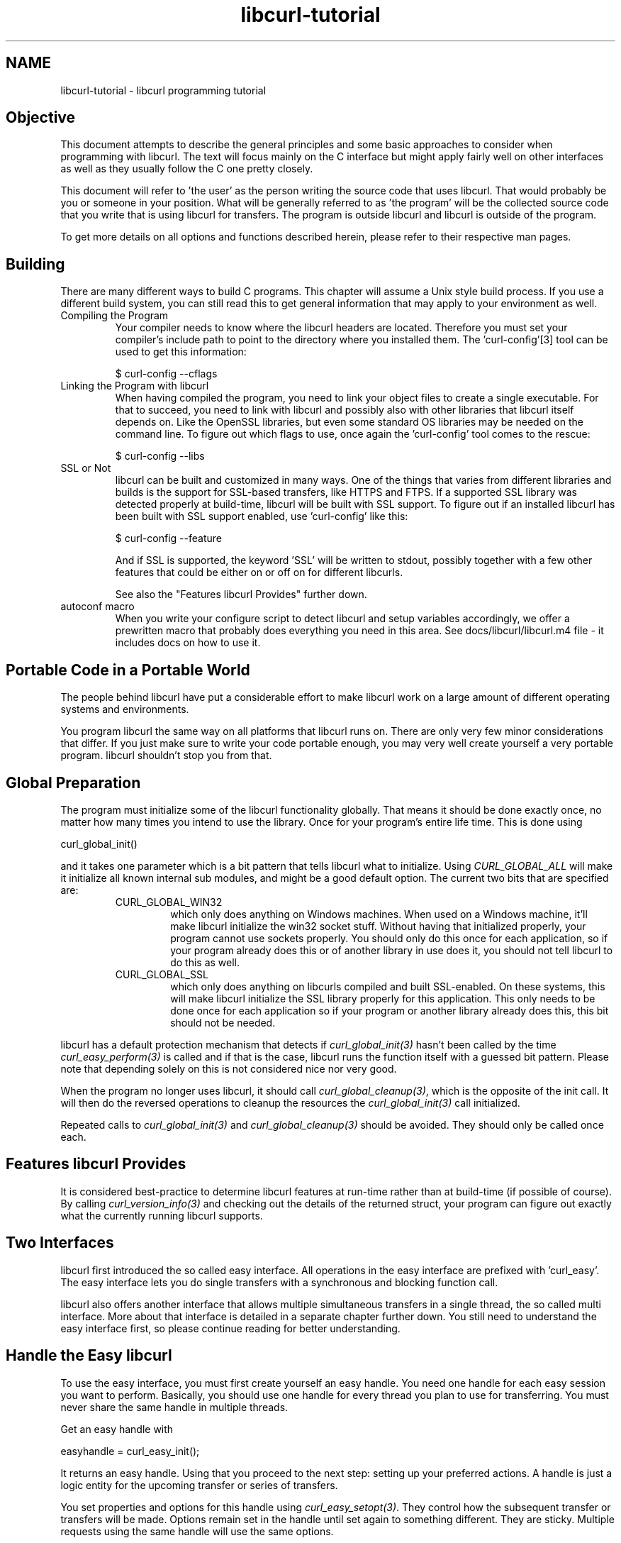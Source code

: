 .\" **************************************************************************
.\" *                                  _   _ ____  _
.\" *  Project                     ___| | | |  _ \| |
.\" *                             / __| | | | |_) | |
.\" *                            | (__| |_| |  _ <| |___
.\" *                             \___|\___/|_| \_\_____|
.\" *
.\" * Copyright (C) 1998 - 2018, Daniel Stenberg, <daniel@haxx.se>, et al.
.\" *
.\" * This software is licensed as described in the file COPYING, which
.\" * you should have received as part of this distribution. The terms
.\" * are also available at https://curl.haxx.se/docs/copyright.html.
.\" *
.\" * You may opt to use, copy, modify, merge, publish, distribute and/or sell
.\" * copies of the Software, and permit persons to whom the Software is
.\" * furnished to do so, under the terms of the COPYING file.
.\" *
.\" * This software is distributed on an "AS IS" basis, WITHOUT WARRANTY OF ANY
.\" * KIND, either express or implied.
.\" *
.\" **************************************************************************
.\"
.TH libcurl-tutorial 3 "February 23, 2018" "libcurl 7.59.0" "libcurl programming"

.SH NAME
libcurl-tutorial \- libcurl programming tutorial
.SH "Objective"
This document attempts to describe the general principles and some basic
approaches to consider when programming with libcurl. The text will focus
mainly on the C interface but might apply fairly well on other interfaces as
well as they usually follow the C one pretty closely.

This document will refer to 'the user' as the person writing the source code
that uses libcurl. That would probably be you or someone in your position.
What will be generally referred to as 'the program' will be the collected
source code that you write that is using libcurl for transfers. The program
is outside libcurl and libcurl is outside of the program.

To get more details on all options and functions described herein, please
refer to their respective man pages.

.SH "Building"
There are many different ways to build C programs. This chapter will assume a
Unix style build process. If you use a different build system, you can still
read this to get general information that may apply to your environment as
well.
.IP "Compiling the Program"
Your compiler needs to know where the libcurl headers are located. Therefore
you must set your compiler's include path to point to the directory where you
installed them. The 'curl-config'[3] tool can be used to get this information:

$ curl-config --cflags

.IP "Linking the Program with libcurl"
When having compiled the program, you need to link your object files to create
a single executable. For that to succeed, you need to link with libcurl and
possibly also with other libraries that libcurl itself depends on. Like the
OpenSSL libraries, but even some standard OS libraries may be needed on the
command line. To figure out which flags to use, once again the 'curl-config'
tool comes to the rescue:

$ curl-config --libs

.IP "SSL or Not"
libcurl can be built and customized in many ways. One of the things that
varies from different libraries and builds is the support for SSL-based
transfers, like HTTPS and FTPS. If a supported SSL library was detected
properly at build-time, libcurl will be built with SSL support. To figure out
if an installed libcurl has been built with SSL support enabled, use
\&'curl-config' like this:

$ curl-config --feature

And if SSL is supported, the keyword 'SSL' will be written to stdout,
possibly together with a few other features that could be either on or off on
for different libcurls.

See also the "Features libcurl Provides" further down.
.IP "autoconf macro"
When you write your configure script to detect libcurl and setup variables
accordingly, we offer a prewritten macro that probably does everything you
need in this area. See docs/libcurl/libcurl.m4 file - it includes docs on how
to use it.

.SH "Portable Code in a Portable World"
The people behind libcurl have put a considerable effort to make libcurl work
on a large amount of different operating systems and environments.

You program libcurl the same way on all platforms that libcurl runs on. There
are only very few minor considerations that differ. If you just make sure to
write your code portable enough, you may very well create yourself a very
portable program. libcurl shouldn't stop you from that.

.SH "Global Preparation"
The program must initialize some of the libcurl functionality globally. That
means it should be done exactly once, no matter how many times you intend to
use the library. Once for your program's entire life time. This is done using

 curl_global_init()

and it takes one parameter which is a bit pattern that tells libcurl what to
initialize. Using \fICURL_GLOBAL_ALL\fP will make it initialize all known
internal sub modules, and might be a good default option. The current two bits
that are specified are:
.RS
.IP "CURL_GLOBAL_WIN32"
which only does anything on Windows machines. When used on
a Windows machine, it'll make libcurl initialize the win32 socket
stuff. Without having that initialized properly, your program cannot use
sockets properly. You should only do this once for each application, so if
your program already does this or of another library in use does it, you
should not tell libcurl to do this as well.
.IP CURL_GLOBAL_SSL
which only does anything on libcurls compiled and built SSL-enabled. On these
systems, this will make libcurl initialize the SSL library properly for this
application. This only needs to be done once for each application so if your
program or another library already does this, this bit should not be needed.
.RE

libcurl has a default protection mechanism that detects if
\fIcurl_global_init(3)\fP hasn't been called by the time
\fIcurl_easy_perform(3)\fP is called and if that is the case, libcurl runs the
function itself with a guessed bit pattern. Please note that depending solely
on this is not considered nice nor very good.

When the program no longer uses libcurl, it should call
\fIcurl_global_cleanup(3)\fP, which is the opposite of the init call. It will
then do the reversed operations to cleanup the resources the
\fIcurl_global_init(3)\fP call initialized.

Repeated calls to \fIcurl_global_init(3)\fP and \fIcurl_global_cleanup(3)\fP
should be avoided. They should only be called once each.

.SH "Features libcurl Provides"
It is considered best-practice to determine libcurl features at run-time
rather than at build-time (if possible of course). By calling
\fIcurl_version_info(3)\fP and checking out the details of the returned
struct, your program can figure out exactly what the currently running libcurl
supports.

.SH "Two Interfaces"
libcurl first introduced the so called easy interface. All operations in the
easy interface are prefixed with 'curl_easy'. The easy interface lets you do
single transfers with a synchronous and blocking function call.

libcurl also offers another interface that allows multiple simultaneous
transfers in a single thread, the so called multi interface. More about that
interface is detailed in a separate chapter further down. You still need to
understand the easy interface first, so please continue reading for better
understanding.
.SH "Handle the Easy libcurl"
To use the easy interface, you must first create yourself an easy handle. You
need one handle for each easy session you want to perform. Basically, you
should use one handle for every thread you plan to use for transferring. You
must never share the same handle in multiple threads.

Get an easy handle with

 easyhandle = curl_easy_init();

It returns an easy handle. Using that you proceed to the next step: setting
up your preferred actions. A handle is just a logic entity for the upcoming
transfer or series of transfers.

You set properties and options for this handle using
\fIcurl_easy_setopt(3)\fP. They control how the subsequent transfer or
transfers will be made. Options remain set in the handle until set again to
something different. They are sticky. Multiple requests using the same handle
will use the same options.

If you at any point would like to blank all previously set options for a
single easy handle, you can call \fIcurl_easy_reset(3)\fP and you can also
make a clone of an easy handle (with all its set options) using
\fIcurl_easy_duphandle(3)\fP.

Many of the options you set in libcurl are "strings", pointers to data
terminated with a zero byte. When you set strings with
\fIcurl_easy_setopt(3)\fP, libcurl makes its own copy so that they don't need
to be kept around in your application after being set[4].

One of the most basic properties to set in the handle is the URL. You set your
preferred URL to transfer with \fICURLOPT_URL(3)\fP in a manner similar to:

.nf
 curl_easy_setopt(handle, CURLOPT_URL, "http://domain.com/");
.fi

Let's assume for a while that you want to receive data as the URL identifies a
remote resource you want to get here. Since you write a sort of application
that needs this transfer, I assume that you would like to get the data passed
to you directly instead of simply getting it passed to stdout. So, you write
your own function that matches this prototype:

 size_t write_data(void *buffer, size_t size, size_t nmemb, void *userp);

You tell libcurl to pass all data to this function by issuing a function
similar to this:

 curl_easy_setopt(easyhandle, CURLOPT_WRITEFUNCTION, write_data);

You can control what data your callback function gets in the fourth argument
by setting another property:

 curl_easy_setopt(easyhandle, CURLOPT_WRITEDATA, &internal_struct);

Using that property, you can easily pass local data between your application
and the function that gets invoked by libcurl. libcurl itself won't touch the
data you pass with \fICURLOPT_WRITEDATA(3)\fP.

libcurl offers its own default internal callback that will take care of the
data if you don't set the callback with \fICURLOPT_WRITEFUNCTION(3)\fP. It
will then simply output the received data to stdout. You can have the default
callback write the data to a different file handle by passing a 'FILE *' to a
file opened for writing with the \fICURLOPT_WRITEDATA(3)\fP option.

Now, we need to take a step back and have a deep breath. Here's one of those
rare platform-dependent nitpicks. Did you spot it? On some platforms[2],
libcurl won't be able to operate on files opened by the program. Thus, if you
use the default callback and pass in an open file with
\fICURLOPT_WRITEDATA(3)\fP, it will crash. You should therefore avoid this to
make your program run fine virtually everywhere.

(\fICURLOPT_WRITEDATA(3)\fP was formerly known as \fICURLOPT_FILE\fP. Both
names still work and do the same thing).

If you're using libcurl as a win32 DLL, you MUST use the
\fICURLOPT_WRITEFUNCTION(3)\fP if you set \fICURLOPT_WRITEDATA(3)\fP - or you
will experience crashes.

There are of course many more options you can set, and we'll get back to a few
of them later. Let's instead continue to the actual transfer:

 success = curl_easy_perform(easyhandle);

\fIcurl_easy_perform(3)\fP will connect to the remote site, do the necessary
commands and receive the transfer. Whenever it receives data, it calls the
callback function we previously set. The function may get one byte at a time,
or it may get many kilobytes at once. libcurl delivers as much as possible as
often as possible. Your callback function should return the number of bytes it
\&"took care of". If that is not the exact same amount of bytes that was
passed to it, libcurl will abort the operation and return with an error code.

When the transfer is complete, the function returns a return code that informs
you if it succeeded in its mission or not. If a return code isn't enough for
you, you can use the \fICURLOPT_ERRORBUFFER(3)\fP to point libcurl to a buffer
of yours where it'll store a human readable error message as well.

If you then want to transfer another file, the handle is ready to be used
again. Mind you, it is even preferred that you re-use an existing handle if
you intend to make another transfer. libcurl will then attempt to re-use the
previous connection.

For some protocols, downloading a file can involve a complicated process of
logging in, setting the transfer mode, changing the current directory and
finally transferring the file data. libcurl takes care of all that
complication for you. Given simply the URL to a file, libcurl will take care
of all the details needed to get the file moved from one machine to another.

.SH "Multi-threading Issues"
libcurl is thread safe but there are a few exceptions. Refer to
\fIlibcurl-thread(3)\fP for more information.

.SH "When It Doesn't Work"
There will always be times when the transfer fails for some reason. You might
have set the wrong libcurl option or misunderstood what the libcurl option
actually does, or the remote server might return non-standard replies that
confuse the library which then confuses your program.

There's one golden rule when these things occur: set the
\fICURLOPT_VERBOSE(3)\fP option to 1. It'll cause the library to spew out the
entire protocol details it sends, some internal info and some received
protocol data as well (especially when using FTP). If you're using HTTP,
adding the headers in the received output to study is also a clever way to get
a better understanding why the server behaves the way it does. Include headers
in the normal body output with \fICURLOPT_HEADER(3)\fP set 1.

Of course, there are bugs left. We need to know about them to be able to fix
them, so we're quite dependent on your bug reports! When you do report
suspected bugs in libcurl, please include as many details as you possibly can:
a protocol dump that \fICURLOPT_VERBOSE(3)\fP produces, library version, as
much as possible of your code that uses libcurl, operating system name and
version, compiler name and version etc.

If \fICURLOPT_VERBOSE(3)\fP is not enough, you increase the level of debug
data your application receive by using the \fICURLOPT_DEBUGFUNCTION(3)\fP.

Getting some in-depth knowledge about the protocols involved is never wrong,
and if you're trying to do funny things, you might very well understand
libcurl and how to use it better if you study the appropriate RFC documents
at least briefly.

.SH "Upload Data to a Remote Site"
libcurl tries to keep a protocol independent approach to most transfers, thus
uploading to a remote FTP site is very similar to uploading data to a HTTP
server with a PUT request.

Of course, first you either create an easy handle or you re-use one existing
one. Then you set the URL to operate on just like before. This is the remote
URL, that we now will upload.

Since we write an application, we most likely want libcurl to get the upload
data by asking us for it. To make it do that, we set the read callback and
the custom pointer libcurl will pass to our read callback. The read callback
should have a prototype similar to:

 size_t function(char *bufptr, size_t size, size_t nitems, void *userp);

Where bufptr is the pointer to a buffer we fill in with data to upload and
size*nitems is the size of the buffer and therefore also the maximum amount
of data we can return to libcurl in this call. The 'userp' pointer is the
custom pointer we set to point to a struct of ours to pass private data
between the application and the callback.

 curl_easy_setopt(easyhandle, CURLOPT_READFUNCTION, read_function);

 curl_easy_setopt(easyhandle, CURLOPT_READDATA, &filedata);

Tell libcurl that we want to upload:

 curl_easy_setopt(easyhandle, CURLOPT_UPLOAD, 1L);

A few protocols won't behave properly when uploads are done without any prior
knowledge of the expected file size. So, set the upload file size using the
\fICURLOPT_INFILESIZE_LARGE(3)\fP for all known file sizes like this[1]:

.nf
 /* in this example, file_size must be an curl_off_t variable */
 curl_easy_setopt(easyhandle, CURLOPT_INFILESIZE_LARGE, file_size);
.fi

When you call \fIcurl_easy_perform(3)\fP this time, it'll perform all the
necessary operations and when it has invoked the upload it'll call your
supplied callback to get the data to upload. The program should return as much
data as possible in every invoke, as that is likely to make the upload perform
as fast as possible. The callback should return the number of bytes it wrote
in the buffer. Returning 0 will signal the end of the upload.

.SH "Passwords"
Many protocols use or even require that user name and password are provided
to be able to download or upload the data of your choice. libcurl offers
several ways to specify them.

Most protocols support that you specify the name and password in the URL
itself. libcurl will detect this and use them accordingly. This is written
like this:

 protocol://user:password@example.com/path/

If you need any odd letters in your user name or password, you should enter
them URL encoded, as %XX where XX is a two-digit hexadecimal number.

libcurl also provides options to set various passwords. The user name and
password as shown embedded in the URL can instead get set with the
\fICURLOPT_USERPWD(3)\fP option. The argument passed to libcurl should be a
char * to a string in the format "user:password". In a manner like this:

 curl_easy_setopt(easyhandle, CURLOPT_USERPWD, "myname:thesecret");

Another case where name and password might be needed at times, is for those
users who need to authenticate themselves to a proxy they use. libcurl offers
another option for this, the \fICURLOPT_PROXYUSERPWD(3)\fP. It is used quite
similar to the \fICURLOPT_USERPWD(3)\fP option like this:

 curl_easy_setopt(easyhandle, CURLOPT_PROXYUSERPWD, "myname:thesecret");

There's a long time Unix "standard" way of storing FTP user names and
passwords, namely in the $HOME/.netrc file. The file should be made private
so that only the user may read it (see also the "Security Considerations"
chapter), as it might contain the password in plain text. libcurl has the
ability to use this file to figure out what set of user name and password to
use for a particular host. As an extension to the normal functionality,
libcurl also supports this file for non-FTP protocols such as HTTP. To make
curl use this file, use the \fICURLOPT_NETRC(3)\fP option:

 curl_easy_setopt(easyhandle, CURLOPT_NETRC, 1L);

And a very basic example of how such a .netrc file may look like:

.nf
 machine myhost.mydomain.com
 login userlogin
 password secretword
.fi

All these examples have been cases where the password has been optional, or
at least you could leave it out and have libcurl attempt to do its job
without it. There are times when the password isn't optional, like when
you're using an SSL private key for secure transfers.

To pass the known private key password to libcurl:

 curl_easy_setopt(easyhandle, CURLOPT_KEYPASSWD, "keypassword");

.SH "HTTP Authentication"
The previous chapter showed how to set user name and password for getting
URLs that require authentication. When using the HTTP protocol, there are
many different ways a client can provide those credentials to the server and
you can control which way libcurl will (attempt to) use them. The default HTTP
authentication method is called 'Basic', which is sending the name and
password in clear-text in the HTTP request, base64-encoded. This is insecure.

At the time of this writing, libcurl can be built to use: Basic, Digest, NTLM,
Negotiate (SPNEGO). You can tell libcurl which one to use
with \fICURLOPT_HTTPAUTH(3)\fP as in:

 curl_easy_setopt(easyhandle, CURLOPT_HTTPAUTH, CURLAUTH_DIGEST);

And when you send authentication to a proxy, you can also set authentication
type the same way but instead with \fICURLOPT_PROXYAUTH(3)\fP:

 curl_easy_setopt(easyhandle, CURLOPT_PROXYAUTH, CURLAUTH_NTLM);

Both these options allow you to set multiple types (by ORing them together),
to make libcurl pick the most secure one out of the types the server/proxy
claims to support. This method does however add a round-trip since libcurl
must first ask the server what it supports:

 curl_easy_setopt(easyhandle, CURLOPT_HTTPAUTH,
 CURLAUTH_DIGEST|CURLAUTH_BASIC);

For convenience, you can use the 'CURLAUTH_ANY' define (instead of a list
with specific types) which allows libcurl to use whatever method it wants.

When asking for multiple types, libcurl will pick the available one it
considers "best" in its own internal order of preference.

.SH "HTTP POSTing"
We get many questions regarding how to issue HTTP POSTs with libcurl the
proper way. This chapter will thus include examples using both different
versions of HTTP POST that libcurl supports.

The first version is the simple POST, the most common version, that most HTML
pages using the <form> tag uses. We provide a pointer to the data and tell
libcurl to post it all to the remote site:

.nf
    char *data="name=daniel&project=curl";
    curl_easy_setopt(easyhandle, CURLOPT_POSTFIELDS, data);
    curl_easy_setopt(easyhandle, CURLOPT_URL, "http://posthere.com/");

    curl_easy_perform(easyhandle); /* post away! */
.fi

Simple enough, huh? Since you set the POST options with the
\fICURLOPT_POSTFIELDS(3)\fP, this automatically switches the handle to use
POST in the upcoming request.

Ok, so what if you want to post binary data that also requires you to set the
Content-Type: header of the post? Well, binary posts prevent libcurl from
being able to do strlen() on the data to figure out the size, so therefore we
must tell libcurl the size of the post data. Setting headers in libcurl
requests are done in a generic way, by building a list of our own headers and
then passing that list to libcurl.

.nf
 struct curl_slist *headers=NULL;
 headers = curl_slist_append(headers, "Content-Type: text/xml");

 /* post binary data */
 curl_easy_setopt(easyhandle, CURLOPT_POSTFIELDS, binaryptr);

 /* set the size of the postfields data */
 curl_easy_setopt(easyhandle, CURLOPT_POSTFIELDSIZE, 23L);

 /* pass our list of custom made headers */
 curl_easy_setopt(easyhandle, CURLOPT_HTTPHEADER, headers);

 curl_easy_perform(easyhandle); /* post away! */

 curl_slist_free_all(headers); /* free the header list */
.fi

While the simple examples above cover the majority of all cases where HTTP
POST operations are required, they don't do multi-part formposts. Multi-part
formposts were introduced as a better way to post (possibly large) binary data
and were first documented in the RFC1867 (updated in RFC2388). They're called
multi-part because they're built by a chain of parts, each part being a single
unit of data. Each part has its own name and contents. You can in fact create
and post a multi-part formpost with the regular libcurl POST support described
above, but that would require that you build a formpost yourself and provide
to libcurl. To make that easier, libcurl provides a MIME API consisting in
several functions: using those, you can create and fill a multi-part form.
Function \fIcurl_mime_init(3)\fP creates a multi-part body; you can then
append new parts to a multi-part body using \fIcurl_mime_addpart(3)\fP.
There are three possible data sources for a part: memory using
\fIcurl_mime_data(3)\fP, file using \fIcurl_mime_filedata(3)\fP and
user-defined data read callback using \fIcurl_mime_data_cb(3)\fP.
\fIcurl_mime_name(3)\fP sets a part's (i.e.: form field) name, while
\fIcurl_mime_filename(3)\fP fills in the remote file name. With
\fIcurl_mime_type(3)\fP, you can tell the MIME type of a part,
\fIcurl_mime_headers(3)\fP allows defining the part's headers. When a
multi-part body is no longer needed, you can destroy it using
\fIcurl_mime_free(3)\fP.

The following example sets two simple text parts with plain textual contents,
and then a file with binary contents and uploads the whole thing.

.nf
 curl_mime *multipart = curl_mime_init(easyhandle);
 curl_mimepart *part = curl_mime_addpart(mutipart);
 curl_mime_name(part, "name");
 curl_mime_data(part, "daniel", CURL_ZERO_TERMINATED);
 part = curl_mime_addpart(mutipart);
 curl_mime_name(part, "project");
 curl_mime_data(part, "curl", CURL_ZERO_TERMINATED);
 part = curl_mime_addpart(mutipart);
 curl_mime_name(part, "logotype-image");
 curl_mime_filedata(part, "curl.png");
 
 /* Set the form info */
 curl_easy_setopt(easyhandle, CURLOPT_MIMEPOST, multipart);

 curl_easy_perform(easyhandle); /* post away! */

 /* free the post data again */
 curl_mime_free(multipart);
.fi

To post multiple files for a single form field, you must supply each file in
a separate part, all with the same field name. Although function
\fIcurl_mime_subparts(3)\fP implements nested muti-parts, this way of
multiple files posting is deprecated by RFC 7578, chapter 4.3.

To set the data source from an already opened FILE pointer, use:

.nf
 curl_mime_data_cb(part, filesize, (curl_read_callback) fread,
                   (curl_seek_callback) fseek, NULL, filepointer);
.fi

A deprecated \fIcurl_formadd(3)\fP function is still supported in libcurl.
It should however not be used anymore for new designs and programs using it
ought to be converted to the MIME API. It is however described here as an
aid to conversion.

Using \fIcurl_formadd\fP, you add parts to the form. When you're done adding
parts, you post the whole form.

The MIME API example above is expressed as follows using this function:

.nf
 struct curl_httppost *post=NULL;
 struct curl_httppost *last=NULL;
 curl_formadd(&post, &last,
              CURLFORM_COPYNAME, "name",
              CURLFORM_COPYCONTENTS, "daniel", CURLFORM_END);
 curl_formadd(&post, &last,
              CURLFORM_COPYNAME, "project",
              CURLFORM_COPYCONTENTS, "curl", CURLFORM_END);
 curl_formadd(&post, &last,
              CURLFORM_COPYNAME, "logotype-image",
              CURLFORM_FILECONTENT, "curl.png", CURLFORM_END);

 /* Set the form info */
 curl_easy_setopt(easyhandle, CURLOPT_HTTPPOST, post);

 curl_easy_perform(easyhandle); /* post away! */

 /* free the post data again */
 curl_formfree(post);
.fi

Multipart formposts are chains of parts using MIME-style separators and
headers. It means that each one of these separate parts get a few headers set
that describe the individual content-type, size etc. To enable your
application to handicraft this formpost even more, libcurl allows you to
supply your own set of custom headers to such an individual form part. You can
of course supply headers to as many parts as you like, but this little example
will show how you set headers to one specific part when you add that to the
post handle:

.nf
 struct curl_slist *headers=NULL;
 headers = curl_slist_append(headers, "Content-Type: text/xml");

 curl_formadd(&post, &last,
              CURLFORM_COPYNAME, "logotype-image",
              CURLFORM_FILECONTENT, "curl.xml",
              CURLFORM_CONTENTHEADER, headers,
              CURLFORM_END);

 curl_easy_perform(easyhandle); /* post away! */

 curl_formfree(post); /* free post */
 curl_slist_free_all(headers); /* free custom header list */
.fi

Since all options on an easyhandle are "sticky", they remain the same until
changed even if you do call \fIcurl_easy_perform(3)\fP, you may need to tell
curl to go back to a plain GET request if you intend to do one as your next
request. You force an easyhandle to go back to GET by using the
\fICURLOPT_HTTPGET(3)\fP option:

 curl_easy_setopt(easyhandle, CURLOPT_HTTPGET, 1L);

Just setting \fICURLOPT_POSTFIELDS(3)\fP to "" or NULL will *not* stop libcurl
from doing a POST. It will just make it POST without any data to send!

.SH "Converting from deprecated form API to MIME API"
Four rules have to be respected in building the multi-part:
.br
- The easy handle must be created before building the multi-part.
.br
- The multi-part is always created by a call to curl_mime_init(easyhandle).
.br
- Each part is created by a call to curl_mime_addpart(multipart).
.br
- When complete, the multi-part must be bound to the easy handle using
\fICURLOPT_MIMEPOST(3)\fP instead of \fICURLOPT_HTTPPOST(3)\fP.

Here are some example of \fIcurl_formadd\fP calls to MIME API sequences:

.nf
 curl_formadd(&post, &last,
              CURLFORM_COPYNAME, "id",
              CURLFORM_COPYCONTENTS, "daniel", CURLFORM_END);
              CURLFORM_CONTENTHEADER, headers,
              CURLFORM_END);
.fi
becomes:
.nf
 part = curl_mime_addpart(multipart);
 curl_mime_name(part, "id");
 curl_mime_data(part, "daniel", CURL_ZERO_TERMINATED);
 curl_mime_headers(part, headers, FALSE);
.fi

Setting the last \fIcurl_mime_headers\fP argument to TRUE would have caused
the headers to be automatically released upon destroyed the multi-part, thus
saving a clean-up call to \fIcurl_slist_free_all(3)\fP.

.nf
 curl_formadd(&post, &last,
              CURLFORM_PTRNAME, "logotype-image",
              CURLFORM_FILECONTENT, "-",
              CURLFORM_END);
.fi
becomes:
.nf
 part = curl_mime_addpart(multipart);
 curl_mime_name(part, "logotype-image");
 curl_mime_data_cb(part, (curl_off_t) -1, fread, fseek, NULL, stdin);
.fi

\fIcurl_mime_name\fP always copies the field name. The special file name "-"
is not supported by \fIcurl_mime_file\fP: to read an open file, use
a callback source using fread(). The transfer will be chunked since the data
size is unknown.

.nf
 curl_formadd(&post, &last,
              CURLFORM_COPYNAME, "datafile[]",
              CURLFORM_FILE, "file1",
              CURLFORM_FILE, "file2",
              CURLFORM_END);
.fi
becomes:
.nf
 part = curl_mime_addpart(multipart);
 curl_mime_name(part, "datafile[]");
 curl_mime_filedata(part, "file1");
 part = curl_mime_addpart(multipart);
 curl_mime_name(part, "datafile[]");
 curl_mime_filedata(part, "file2");
.fi

The deprecated multipart/mixed implementation of multiple files field is
translated to two distinct parts with the same name.

.nf
 curl_easy_setopt(easyhandle, CURLOPT_READFUNCTION, myreadfunc);
 curl_formadd(&post, &last,
              CURLFORM_COPYNAME, "stream",
              CURLFORM_STREAM, arg,
              CURLFORM_CONTENTLEN, (curl_off_t) datasize,
              CURLFORM_FILENAME, "archive.zip",
              CURLFORM_CONTENTTYPE, "application/zip",
              CURLFORM_END);
.fi
becomes:
.nf
 part = curl_mime_addpart(multipart);
 curl_mime_name(part, "stream");
 curl_mime_data_cb(part, (curl_off_t) datasize,
                   myreadfunc, NULL, NULL, arg);
 curl_mime_filename(part, "archive.zip");
 curl_mime_type(part, "application/zip");
.fi

\fICURLOPT_READFUNCTION\fP callback is not used: it is replace by directly
setting the part source data from the callback read function.

.nf
 curl_formadd(&post, &last,
              CURLFORM_COPYNAME, "memfile",
              CURLFORM_BUFFER, "memfile.bin",
              CURLFORM_BUFFERPTR, databuffer,
              CURLFORM_BUFFERLENGTH, (long) sizeof databuffer,
              CURLFORM_END);
.fi
becomes:
.nf
 part = curl_mime_addpart(multipart);
 curl_mime_name(part, "memfile");
 curl_mime_data(part, databuffer, (curl_off_t) sizeof databuffer);
 curl_mime_filename(part, "memfile.bin");
.fi

\fIcurl_mime_data\fP always copies the initial data: data buffer is thus
free for immediate reuse.

.nf
 curl_formadd(&post, &last,
              CURLFORM_COPYNAME, "message",
              CURLFORM_FILECONTENT, "msg.txt",
              CURLFORM_END);
.fi
becomes:
.nf
 part = curl_mime_addpart(multipart);
 curl_mime_name(part, "message");
 curl_mime_filedata(part, "msg.txt");
 curl_mime_filename(part, NULL);
.fi

Use of \fIcurl_mime_filedata\fP sets the remote file name as a side effect: it
is therefore necessary to clear it for \fICURLFORM_FILECONTENT\fP emulation.

.SH "Showing Progress"

For historical and traditional reasons, libcurl has a built-in progress meter
that can be switched on and then makes it present a progress meter in your
terminal.

Switch on the progress meter by, oddly enough, setting
\fICURLOPT_NOPROGRESS(3)\fP to zero. This option is set to 1 by default.

For most applications however, the built-in progress meter is useless and
what instead is interesting is the ability to specify a progress
callback. The function pointer you pass to libcurl will then be called on
irregular intervals with information about the current transfer.

Set the progress callback by using \fICURLOPT_PROGRESSFUNCTION(3)\fP. And pass
a pointer to a function that matches this prototype:

.nf
 int progress_callback(void *clientp,
                       double dltotal,
                       double dlnow,
                       double ultotal,
                       double ulnow);
.fi

If any of the input arguments is unknown, a 0 will be passed. The first
argument, the 'clientp' is the pointer you pass to libcurl with
\fICURLOPT_PROGRESSDATA(3)\fP. libcurl won't touch it.

.SH "libcurl with C++"

There's basically only one thing to keep in mind when using C++ instead of C
when interfacing libcurl:

The callbacks CANNOT be non-static class member functions

Example C++ code:

.nf
class AClass {
    static size_t write_data(void *ptr, size_t size, size_t nmemb,
                             void *ourpointer)
    {
      /* do what you want with the data */
    }
 }
.fi

.SH "Proxies"

What "proxy" means according to Merriam-Webster: "a person authorized to act
for another" but also "the agency, function, or office of a deputy who acts as
a substitute for another".

Proxies are exceedingly common these days. Companies often only offer Internet
access to employees through their proxies. Network clients or user-agents ask
the proxy for documents, the proxy does the actual request and then it returns
them.

libcurl supports SOCKS and HTTP proxies. When a given URL is wanted, libcurl
will ask the proxy for it instead of trying to connect to the actual host
identified in the URL.

If you're using a SOCKS proxy, you may find that libcurl doesn't quite support
all operations through it.

For HTTP proxies: the fact that the proxy is a HTTP proxy puts certain
restrictions on what can actually happen. A requested URL that might not be a
HTTP URL will be still be passed to the HTTP proxy to deliver back to
libcurl. This happens transparently, and an application may not need to
know. I say "may", because at times it is very important to understand that
all operations over a HTTP proxy use the HTTP protocol. For example, you
can't invoke your own custom FTP commands or even proper FTP directory
listings.

.IP "Proxy Options"

To tell libcurl to use a proxy at a given port number:

 curl_easy_setopt(easyhandle, CURLOPT_PROXY, "proxy-host.com:8080");

Some proxies require user authentication before allowing a request, and you
pass that information similar to this:

 curl_easy_setopt(easyhandle, CURLOPT_PROXYUSERPWD, "user:password");

If you want to, you can specify the host name only in the
\fICURLOPT_PROXY(3)\fP option, and set the port number separately with
\fICURLOPT_PROXYPORT(3)\fP.

Tell libcurl what kind of proxy it is with \fICURLOPT_PROXYTYPE(3)\fP (if not,
it will default to assume a HTTP proxy):

 curl_easy_setopt(easyhandle, CURLOPT_PROXYTYPE, CURLPROXY_SOCKS4);

.IP "Environment Variables"

libcurl automatically checks and uses a set of environment variables to know
what proxies to use for certain protocols. The names of the variables are
following an ancient de facto standard and are built up as "[protocol]_proxy"
(note the lower casing). Which makes the variable \&'http_proxy' checked for a
name of a proxy to use when the input URL is HTTP. Following the same rule,
the variable named 'ftp_proxy' is checked for FTP URLs. Again, the proxies are
always HTTP proxies, the different names of the variables simply allows
different HTTP proxies to be used.

The proxy environment variable contents should be in the format
\&"[protocol://][user:password@]machine[:port]". Where the protocol:// part is
simply ignored if present (so http://proxy and bluerk://proxy will do the
same) and the optional port number specifies on which port the proxy operates
on the host. If not specified, the internal default port number will be used
and that is most likely *not* the one you would like it to be.

There are two special environment variables. 'all_proxy' is what sets proxy
for any URL in case the protocol specific variable wasn't set, and
\&'no_proxy' defines a list of hosts that should not use a proxy even though a
variable may say so. If 'no_proxy' is a plain asterisk ("*") it matches all
hosts.

To explicitly disable libcurl's checking for and using the proxy environment
variables, set the proxy name to "" - an empty string - with
\fICURLOPT_PROXY(3)\fP.
.IP "SSL and Proxies"

SSL is for secure point-to-point connections. This involves strong encryption
and similar things, which effectively makes it impossible for a proxy to
operate as a "man in between" which the proxy's task is, as previously
discussed. Instead, the only way to have SSL work over a HTTP proxy is to ask
the proxy to tunnel trough everything without being able to check or fiddle
with the traffic.

Opening an SSL connection over a HTTP proxy is therefore a matter of asking the
proxy for a straight connection to the target host on a specified port. This
is made with the HTTP request CONNECT. ("please mr proxy, connect me to that
remote host").

Because of the nature of this operation, where the proxy has no idea what kind
of data that is passed in and out through this tunnel, this breaks some of the
very few advantages that come from using a proxy, such as caching.  Many
organizations prevent this kind of tunneling to other destination port numbers
than 443 (which is the default HTTPS port number).

.IP "Tunneling Through Proxy"
As explained above, tunneling is required for SSL to work and often even
restricted to the operation intended for SSL; HTTPS.

This is however not the only time proxy-tunneling might offer benefits to
you or your application.

As tunneling opens a direct connection from your application to the remote
machine, it suddenly also re-introduces the ability to do non-HTTP
operations over a HTTP proxy. You can in fact use things such as FTP
upload or FTP custom commands this way.

Again, this is often prevented by the administrators of proxies and is
rarely allowed.

Tell libcurl to use proxy tunneling like this:

 curl_easy_setopt(easyhandle, CURLOPT_HTTPPROXYTUNNEL, 1L);

In fact, there might even be times when you want to do plain HTTP
operations using a tunnel like this, as it then enables you to operate on
the remote server instead of asking the proxy to do so. libcurl will not
stand in the way for such innovative actions either!

.IP "Proxy Auto-Config"

Netscape first came up with this. It is basically a web page (usually using a
\&.pac extension) with a Javascript that when executed by the browser with the
requested URL as input, returns information to the browser on how to connect
to the URL. The returned information might be "DIRECT" (which means no proxy
should be used), "PROXY host:port" (to tell the browser where the proxy for
this particular URL is) or "SOCKS host:port" (to direct the browser to a SOCKS
proxy).

libcurl has no means to interpret or evaluate Javascript and thus it doesn't
support this. If you get yourself in a position where you face this nasty
invention, the following advice have been mentioned and used in the past:

- Depending on the Javascript complexity, write up a script that translates it
to another language and execute that.

- Read the Javascript code and rewrite the same logic in another language.

- Implement a Javascript interpreter; people have successfully used the
Mozilla Javascript engine in the past.

- Ask your admins to stop this, for a static proxy setup or similar.

.SH "Persistence Is The Way to Happiness"

Re-cycling the same easy handle several times when doing multiple requests is
the way to go.

After each single \fIcurl_easy_perform(3)\fP operation, libcurl will keep the
connection alive and open. A subsequent request using the same easy handle to
the same host might just be able to use the already open connection! This
reduces network impact a lot.

Even if the connection is dropped, all connections involving SSL to the same
host again, will benefit from libcurl's session ID cache that drastically
reduces re-connection time.

FTP connections that are kept alive save a lot of time, as the command-
response round-trips are skipped, and also you don't risk getting blocked
without permission to login again like on many FTP servers only allowing N
persons to be logged in at the same time.

libcurl caches DNS name resolving results, to make lookups of a previously
looked up name a lot faster.

Other interesting details that improve performance for subsequent requests
may also be added in the future.

Each easy handle will attempt to keep the last few connections alive for a
while in case they are to be used again. You can set the size of this "cache"
with the \fICURLOPT_MAXCONNECTS(3)\fP option. Default is 5. There is very
seldom any point in changing this value, and if you think of changing this it
is often just a matter of thinking again.

To force your upcoming request to not use an already existing connection (it
will even close one first if there happens to be one alive to the same host
you're about to operate on), you can do that by setting
\fICURLOPT_FRESH_CONNECT(3)\fP to 1. In a similar spirit, you can also forbid
the upcoming request to be "lying" around and possibly get re-used after the
request by setting \fICURLOPT_FORBID_REUSE(3)\fP to 1.

.SH "HTTP Headers Used by libcurl"
When you use libcurl to do HTTP requests, it'll pass along a series of headers
automatically. It might be good for you to know and understand these. You
can replace or remove them by using the \fICURLOPT_HTTPHEADER(3)\fP option.

.IP "Host"
This header is required by HTTP 1.1 and even many 1.0 servers and should be
the name of the server we want to talk to. This includes the port number if
anything but default.

.IP "Accept"
\&"*/*".

.IP "Expect"
When doing POST requests, libcurl sets this header to \&"100-continue" to ask
the server for an "OK" message before it proceeds with sending the data part
of the post. If the POSTed data amount is deemed "small", libcurl will not use
this header.

.SH "Customizing Operations"
There is an ongoing development today where more and more protocols are built
upon HTTP for transport. This has obvious benefits as HTTP is a tested and
reliable protocol that is widely deployed and has excellent proxy-support.

When you use one of these protocols, and even when doing other kinds of
programming you may need to change the traditional HTTP (or FTP or...)
manners. You may need to change words, headers or various data.

libcurl is your friend here too.

.IP CUSTOMREQUEST
If just changing the actual HTTP request keyword is what you want, like when
GET, HEAD or POST is not good enough for you, \fICURLOPT_CUSTOMREQUEST(3)\fP
is there for you. It is very simple to use:

 curl_easy_setopt(easyhandle, CURLOPT_CUSTOMREQUEST, "MYOWNREQUEST");

When using the custom request, you change the request keyword of the actual
request you are performing. Thus, by default you make a GET request but you can
also make a POST operation (as described before) and then replace the POST
keyword if you want to. You're the boss.

.IP "Modify Headers"
HTTP-like protocols pass a series of headers to the server when doing the
request, and you're free to pass any amount of extra headers that you
think fit. Adding headers is this easy:

.nf
 struct curl_slist *headers=NULL; /* init to NULL is important */

 headers = curl_slist_append(headers, "Hey-server-hey: how are you?");
 headers = curl_slist_append(headers, "X-silly-content: yes");

 /* pass our list of custom made headers */
 curl_easy_setopt(easyhandle, CURLOPT_HTTPHEADER, headers);

 curl_easy_perform(easyhandle); /* transfer http */

 curl_slist_free_all(headers); /* free the header list */
.fi

\&... and if you think some of the internally generated headers, such as
Accept: or Host: don't contain the data you want them to contain, you can
replace them by simply setting them too:

.nf
 headers = curl_slist_append(headers, "Accept: Agent-007");
 headers = curl_slist_append(headers, "Host: munged.host.line");
.fi

.IP "Delete Headers"
If you replace an existing header with one with no contents, you will prevent
the header from being sent. For instance, if you want to completely prevent the
\&"Accept:" header from being sent, you can disable it with code similar to this:

 headers = curl_slist_append(headers, "Accept:");

Both replacing and canceling internal headers should be done with careful
consideration and you should be aware that you may violate the HTTP protocol
when doing so.

.IP "Enforcing chunked transfer-encoding"

By making sure a request uses the custom header "Transfer-Encoding: chunked"
when doing a non-GET HTTP operation, libcurl will switch over to "chunked"
upload, even though the size of the data to upload might be known. By default,
libcurl usually switches over to chunked upload automatically if the upload
data size is unknown.

.IP "HTTP Version"

All HTTP requests includes the version number to tell the server which version
we support. libcurl speaks HTTP 1.1 by default. Some very old servers don't
like getting 1.1-requests and when dealing with stubborn old things like that,
you can tell libcurl to use 1.0 instead by doing something like this:

 curl_easy_setopt(easyhandle, CURLOPT_HTTP_VERSION, CURL_HTTP_VERSION_1_0);

.IP "FTP Custom Commands"

Not all protocols are HTTP-like, and thus the above may not help you when
you want to make, for example, your FTP transfers to behave differently.

Sending custom commands to a FTP server means that you need to send the
commands exactly as the FTP server expects them (RFC959 is a good guide
here), and you can only use commands that work on the control-connection
alone. All kinds of commands that require data interchange and thus need
a data-connection must be left to libcurl's own judgement. Also be aware
that libcurl will do its very best to change directory to the target
directory before doing any transfer, so if you change directory (with CWD
or similar) you might confuse libcurl and then it might not attempt to
transfer the file in the correct remote directory.

A little example that deletes a given file before an operation:

.nf
 headers = curl_slist_append(headers, "DELE file-to-remove");

 /* pass the list of custom commands to the handle */
 curl_easy_setopt(easyhandle, CURLOPT_QUOTE, headers);

 curl_easy_perform(easyhandle); /* transfer ftp data! */

 curl_slist_free_all(headers); /* free the header list */
.fi

If you would instead want this operation (or chain of operations) to happen
_after_ the data transfer took place the option to \fIcurl_easy_setopt(3)\fP
would instead be called \fICURLOPT_POSTQUOTE(3)\fP and used the exact same
way.

The custom FTP command will be issued to the server in the same order they are
added to the list, and if a command gets an error code returned back from the
server, no more commands will be issued and libcurl will bail out with an
error code (CURLE_QUOTE_ERROR). Note that if you use \fICURLOPT_QUOTE(3)\fP to
send commands before a transfer, no transfer will actually take place when a
quote command has failed.

If you set the \fICURLOPT_HEADER(3)\fP to 1, you will tell libcurl to get
information about the target file and output "headers" about it. The headers
will be in "HTTP-style", looking like they do in HTTP.

The option to enable headers or to run custom FTP commands may be useful to
combine with \fICURLOPT_NOBODY(3)\fP. If this option is set, no actual file
content transfer will be performed.

.IP "FTP Custom CUSTOMREQUEST"
If you do want to list the contents of a FTP directory using your own defined
FTP command, \fICURLOPT_CUSTOMREQUEST(3)\fP will do just that. "NLST" is the
default one for listing directories but you're free to pass in your idea of a
good alternative.

.SH "Cookies Without Chocolate Chips"
In the HTTP sense, a cookie is a name with an associated value. A server sends
the name and value to the client, and expects it to get sent back on every
subsequent request to the server that matches the particular conditions
set. The conditions include that the domain name and path match and that the
cookie hasn't become too old.

In real-world cases, servers send new cookies to replace existing ones to
update them. Server use cookies to "track" users and to keep "sessions".

Cookies are sent from server to clients with the header Set-Cookie: and
they're sent from clients to servers with the Cookie: header.

To just send whatever cookie you want to a server, you can use
\fICURLOPT_COOKIE(3)\fP to set a cookie string like this:

 curl_easy_setopt(easyhandle, CURLOPT_COOKIE, "name1=var1; name2=var2;");

In many cases, that is not enough. You might want to dynamically save
whatever cookies the remote server passes to you, and make sure those cookies
are then used accordingly on later requests.

One way to do this, is to save all headers you receive in a plain file and
when you make a request, you tell libcurl to read the previous headers to
figure out which cookies to use. Set the header file to read cookies from with
\fICURLOPT_COOKIEFILE(3)\fP.

The \fICURLOPT_COOKIEFILE(3)\fP option also automatically enables the cookie
parser in libcurl. Until the cookie parser is enabled, libcurl will not parse
or understand incoming cookies and they will just be ignored. However, when
the parser is enabled the cookies will be understood and the cookies will be
kept in memory and used properly in subsequent requests when the same handle
is used. Many times this is enough, and you may not have to save the cookies
to disk at all. Note that the file you specify to \fICURLOPT_COOKIEFILE(3)\fP
doesn't have to exist to enable the parser, so a common way to just enable the
parser and not read any cookies is to use the name of a file you know doesn't
exist.

If you would rather use existing cookies that you've previously received with
your Netscape or Mozilla browsers, you can make libcurl use that cookie file
as input. The \fICURLOPT_COOKIEFILE(3)\fP is used for that too, as libcurl
will automatically find out what kind of file it is and act accordingly.

Perhaps the most advanced cookie operation libcurl offers, is saving the
entire internal cookie state back into a Netscape/Mozilla formatted cookie
file. We call that the cookie-jar. When you set a file name with
\fICURLOPT_COOKIEJAR(3)\fP, that file name will be created and all received
cookies will be stored in it when \fIcurl_easy_cleanup(3)\fP is called. This
enables cookies to get passed on properly between multiple handles without any
information getting lost.

.SH "FTP Peculiarities We Need"

FTP transfers use a second TCP/IP connection for the data transfer. This is
usually a fact you can forget and ignore but at times this fact will come
back to haunt you. libcurl offers several different ways to customize how the
second connection is being made.

libcurl can either connect to the server a second time or tell the server to
connect back to it. The first option is the default and it is also what works
best for all the people behind firewalls, NATs or IP-masquerading setups.
libcurl then tells the server to open up a new port and wait for a second
connection. This is by default attempted with EPSV first, and if that doesn't
work it tries PASV instead. (EPSV is an extension to the original FTP spec
and does not exist nor work on all FTP servers.)

You can prevent libcurl from first trying the EPSV command by setting
\fICURLOPT_FTP_USE_EPSV(3)\fP to zero.

In some cases, you will prefer to have the server connect back to you for the
second connection. This might be when the server is perhaps behind a firewall
or something and only allows connections on a single port. libcurl then
informs the remote server which IP address and port number to connect to.
This is made with the \fICURLOPT_FTPPORT(3)\fP option. If you set it to "-",
libcurl will use your system's "default IP address". If you want to use a
particular IP, you can set the full IP address, a host name to resolve to an
IP address or even a local network interface name that libcurl will get the IP
address from.

When doing the "PORT" approach, libcurl will attempt to use the EPRT and the
LPRT before trying PORT, as they work with more protocols. You can disable
this behavior by setting \fICURLOPT_FTP_USE_EPRT(3)\fP to zero.

.SH "MIME API revisited for SMTP and IMAP"
In addition to support HTTP multi-part form fields, the MIME API can be used
to build structured e-mail messages and send them via SMTP or append such
messages to IMAP directories.

A structured e-mail message may contain several parts: some are displayed
inline by the MUA, some are attachments. Parts can also be structured as
multi-part, for example to include another e-mail message or to offer several
text formats alternatives. This can be nested to any level.

To build such a message, you prepare the nth-level multi-part and then include
it as a source to the parent multi-part using function
\fIcurl_mime_subparts(3)\fP. Once it has been
bound to its parent multi-part, a nth-level multi-part belongs to it and
should not be freed explicitly.

E-mail messages data is not supposed to be non-ascii and line length is
limited: fortunately, some transfer encodings are defined by the standards
to support the transmission of such incompatible data. Function
\fIcurl_mime_encoder(3)\fP tells a part that its source data must be encoded
before being sent. It also generates the corresponding header for that part.
If the part data you want to send is already encoded in such a scheme,
do not use this function (this would over-encode it), but explicitly set the
corresponding part header.

Upon sending such a message, libcurl prepends it with the header list
set with \fICURLOPT_HTTPHEADER(3)\fP, as 0th-level mime part headers.

Here is an example building an e-mail message with an inline plain/html text
alternative and a file attachment encoded in base64:

.nf
 curl_mime *message = curl_mime_init(easyhandle);

 /* The inline part is an alternative proposing the html and the text
    versions of the e-mail. */
 curl_mime *alt = curl_mime_init(easyhandle);

 /* HTML message. */
 curl_mimepart *part = curl_mime_addpart(alt);
 curl_mime_data(part, "<html><body><p>This is HTML</p></body></html>",
                      CURL_ZERO_TERMINATED);
 curl_mime_type(part, "text/html");

 /* Text message. */
 part = curl_mime_addpart(alt);
 curl_mime_data(part, "This is plain text message",
                      CURL_ZERO_TERMINATED);

 /* Create the inline part. */
 part = curl_mime_addpart(message);
 curl_mime_subparts(part, alt);
 curl_mime_type(part, "multipart/alternative");
 struct curl_slist *headers = curl_slist_append(NULL,
                   "Content-Disposition: inline");
 curl_mime_headers(part, headers, TRUE);

 /* Add the attachment. */
 part = curl_mime_addpart(message);
 curl_mime_filedata(part, "manual.pdf");
 curl_mime_encoder(part, "base64");

 /* Build the mail headers. */
 headers = curl_slist_append(NULL, "From: me@example.com");
 headers = curl_slist_append(headers, "To: you@example.com");

 /* Set these into the easy handle. */
 curl_easy_setopt(easyhandle, CURLOPT_HTTPHEADER, headers);
 curl_easy_setopt(easyhandle, CURLOPT_MIMEPOST, mime);
.fi

It should be noted that appending a message to an IMAP directory requires
the message size to be known prior upload. It is therefore not possible to
include parts with unknown data size in this context.

.SH "Headers Equal Fun"

Some protocols provide "headers", meta-data separated from the normal
data. These headers are by default not included in the normal data stream, but
you can make them appear in the data stream by setting \fICURLOPT_HEADER(3)\fP
to 1.

What might be even more useful, is libcurl's ability to separate the headers
from the data and thus make the callbacks differ. You can for example set a
different pointer to pass to the ordinary write callback by setting
\fICURLOPT_HEADERDATA(3)\fP.

Or, you can set an entirely separate function to receive the headers, by using
\fICURLOPT_HEADERFUNCTION(3)\fP.

The headers are passed to the callback function one by one, and you can
depend on that fact. It makes it easier for you to add custom header parsers
etc.

\&"Headers" for FTP transfers equal all the FTP server responses. They aren't
actually true headers, but in this case we pretend they are! ;-)

.SH "Post Transfer Information"
See \fIcurl_easy_getinfo(3)\fP.
.SH "The multi Interface"
The easy interface as described in detail in this document is a synchronous
interface that transfers one file at a time and doesn't return until it is
done.

The multi interface, on the other hand, allows your program to transfer
multiple files in both directions at the same time, without forcing you to use
multiple threads.  The name might make it seem that the multi interface is for
multi-threaded programs, but the truth is almost the reverse.  The multi
interface allows a single-threaded application to perform the same kinds of
multiple, simultaneous transfers that multi-threaded programs can perform.  It
allows many of the benefits of multi-threaded transfers without the complexity
of managing and synchronizing many threads.

To complicate matters somewhat more, there are even two versions of the multi
interface. The event based one, also called multi_socket and the "normal one"
designed for using with select(). See the libcurl-multi.3 man page for details
on the multi_socket event based API, this description here is for the select()
oriented one.

To use this interface, you are better off if you first understand the basics
of how to use the easy interface. The multi interface is simply a way to make
multiple transfers at the same time by adding up multiple easy handles into
a "multi stack".

You create the easy handles you want, one for each concurrent transfer, and
you set all the options just like you learned above, and then you create a
multi handle with \fIcurl_multi_init(3)\fP and add all those easy handles to
that multi handle with \fIcurl_multi_add_handle(3)\fP.

When you've added the handles you have for the moment (you can still add new
ones at any time), you start the transfers by calling
\fIcurl_multi_perform(3)\fP.

\fIcurl_multi_perform(3)\fP is asynchronous. It will only perform what can be
done now and then return back control to your program. It is designed to never
block. You need to keep calling the function until all transfers are
completed.

The best usage of this interface is when you do a select() on all possible
file descriptors or sockets to know when to call libcurl again. This also
makes it easy for you to wait and respond to actions on your own application's
sockets/handles. You figure out what to select() for by using
\fIcurl_multi_fdset(3)\fP, that fills in a set of fd_set variables for you
with the particular file descriptors libcurl uses for the moment.

When you then call select(), it'll return when one of the file handles signal
action and you then call \fIcurl_multi_perform(3)\fP to allow libcurl to do
what it wants to do. Take note that libcurl does also feature some time-out
code so we advise you to never use very long timeouts on select() before you
call \fIcurl_multi_perform(3)\fP again. \fIcurl_multi_timeout(3)\fP is
provided to help you get a suitable timeout period.

Another precaution you should use: always call \fIcurl_multi_fdset(3)\fP
immediately before the select() call since the current set of file descriptors
may change in any curl function invoke.

If you want to stop the transfer of one of the easy handles in the stack, you
can use \fIcurl_multi_remove_handle(3)\fP to remove individual easy
handles. Remember that easy handles should be \fIcurl_easy_cleanup(3)\fPed.

When a transfer within the multi stack has finished, the counter of running
transfers (as filled in by \fIcurl_multi_perform(3)\fP) will decrease. When
the number reaches zero, all transfers are done.

\fIcurl_multi_info_read(3)\fP can be used to get information about completed
transfers. It then returns the CURLcode for each easy transfer, to allow you
to figure out success on each individual transfer.

.SH "SSL, Certificates and Other Tricks"

 [ seeding, passwords, keys, certificates, ENGINE, ca certs ]

.SH "Sharing Data Between Easy Handles"
You can share some data between easy handles when the easy interface is used,
and some data is share automatically when you use the multi interface.

When you add easy handles to a multi handle, these easy handles will
automatically share a lot of the data that otherwise would be kept on a
per-easy handle basis when the easy interface is used.

The DNS cache is shared between handles within a multi handle, making
subsequent name resolving faster, and the connection pool that is kept to
better allow persistent connections and connection re-use is also shared. If
you're using the easy interface, you can still share these between specific
easy handles by using the share interface, see \fIlibcurl-share(3)\fP.

Some things are never shared automatically, not within multi handles, like for
example cookies so the only way to share that is with the share interface.
.SH "Footnotes"

.IP "[1]"
libcurl 7.10.3 and later have the ability to switch over to chunked
Transfer-Encoding in cases where HTTP uploads are done with data of an unknown
size.
.IP "[2]"
This happens on Windows machines when libcurl is built and used as a
DLL. However, you can still do this on Windows if you link with a static
library.
.IP "[3]"
The curl-config tool is generated at build-time (on Unix-like systems) and
should be installed with the 'make install' or similar instruction that
installs the library, header files, man pages etc.
.IP "[4]"
This behavior was different in versions before 7.17.0, where strings had to
remain valid past the end of the \fIcurl_easy_setopt(3)\fP call.
.SH "SEE ALSO"
.BR libcurl-errors "(3), " libcurl-multi "(3), " libcurl-easy "(3) "
